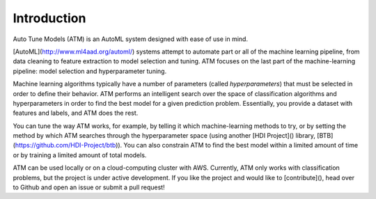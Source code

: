 Introduction
============

Auto Tune Models (ATM) is an AutoML system designed with ease of use in mind.

[AutoML](http://www.ml4aad.org/automl/) systems attempt to automate part or all
of the machine learning pipeline, from data cleaning to feature extraction to
model selection and tuning. ATM focuses on the last part of the machine-learning
pipeline: model selection and hyperparameter tuning. 

Machine learning algorithms typically have a number of parameters (called
*hyperparameters*) that must be selected in order to define their behavior. ATM
performs an intelligent search over the space of classification algorithms and
hyperparameters in order to find the best model for a given prediction problem.
Essentially, you provide a dataset with features and labels, and ATM does the
rest.

You can tune the way ATM works, for example, by telling it which
machine-learning methods to try, or by setting the method by which ATM searches
through the hyperparameter space (using another [HDI Project]() library,
[BTB](https://github.com/HDI-Project/btb)). You can also constrain ATM to find
the best model within a limited amount of time or by training a limited amount
of total models.

ATM can be used locally or on a cloud-computing cluster with AWS. 
Currently, ATM only works with classification problems, but the project is under
active development. If you like the project and would like to [contribute](), head
over to Github and open an issue or submit a pull request!
